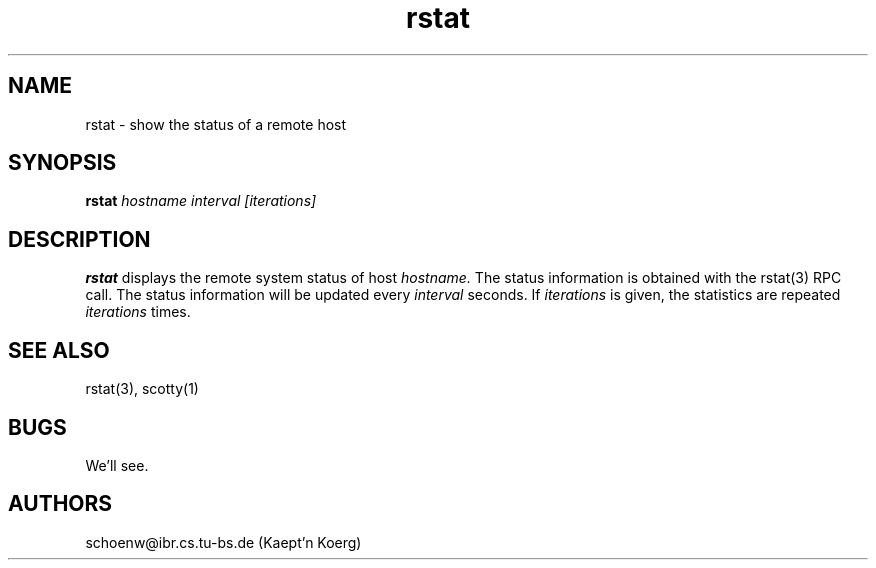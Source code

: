 .TH rstat 1L "Oct 93" "Handmade"
.SH NAME
rstat \- show the status of a remote host
.SH SYNOPSIS
.B rstat 
.I hostname
.I interval
.I [iterations]
.SH DESCRIPTION
.B rstat
displays the remote system status of host
.I hostname.
The status information is obtained with the rstat(3) RPC call.
The status information will be updated every
.I interval
seconds. If 
.I iterations
is given, the statistics are repeated 
.I iterations
times.
.SH SEE ALSO
rstat(3), scotty(1)
.SH BUGS
We'll see.
.SH AUTHORS
schoenw@ibr.cs.tu-bs.de (Kaept'n Koerg)
